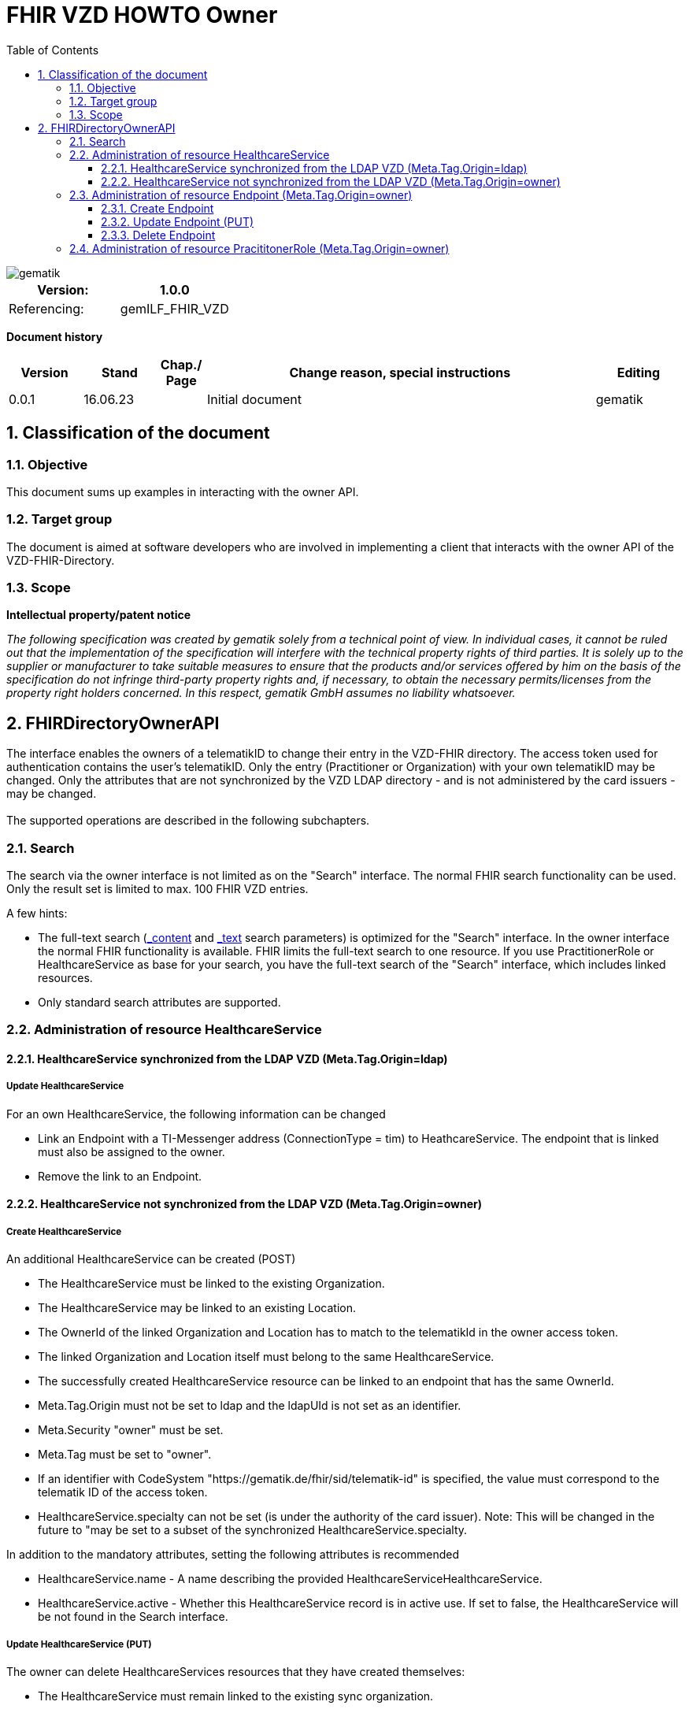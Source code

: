= FHIR VZD HOWTO Owner
:source-highlighter: rouge
:icons:
:title-page:
:imagesdir: /images/
ifdef::env-github[]
:toc: preamble
endif::[]
ifndef::env-github[]
:toc: left
endif::[]
:toclevels: 3
:toc-title: Table of Contents
:sectnums:


image::gematik_logo.svg[gematik,float="right"]

[width="100%",cols="50%,50%",options="header",]
|===
|Version: |1.0.0
|Referencing: |gemILF_FHIR_VZD
|===

[big]*Document history*

[width="100%",cols="11%,11%,7%,58%,13%",options="header",]
|===
|*Version* +
 |*Stand* +
 |*Chap./ Page* +
 |*Change reason, special instructions* +
 |*Editing* +

|0.0.1 |16.06.23 | |Initial document |gematik

|===

== Classification of the document
=== Objective
This document sums up examples in interacting with the owner API. 

=== Target group

The document is aimed at software developers who are involved in implementing a client that interacts with the owner API of the VZD-FHIR-Directory.

=== Scope

*Intellectual property/patent notice*

_The following specification was created by gematik solely from a technical point of view. In individual cases, it cannot be ruled out that the implementation of the specification will interfere with the technical property rights of third parties. It is solely up to the supplier or manufacturer to take suitable measures to ensure that the products and/or services offered by him on the basis of the specification do not infringe third-party property rights and, if necessary, to obtain the necessary permits/licenses from the property right holders concerned. In this respect, gematik GmbH assumes no liability whatsoever._


== FHIRDirectoryOwnerAPI

The interface enables the owners of a telematikID to change their entry in the VZD-FHIR directory. 
The access token used for authentication contains the user's telematikID. Only the entry (Practitioner or Organization) with your own telematikID may be changed. Only the attributes that are not synchronized by the VZD LDAP directory - and is not administered by the card issuers - may be changed.
 +
 +
The supported operations are described in the following subchapters.

=== Search
The search via the owner interface is not limited as on the "Search" interface. The normal FHIR search functionality can be used. Only the result set is limited to max. 100 FHIR VZD entries. +

A few hints:

- The full-text search (https://build.fhir.org/search.html#_content[_content] and https://build.fhir.org/search.html#_text[_text] search parameters) 
is optimized for the "Search" interface. In the owner interface the normal FHIR functionality is available. 
FHIR limits the full-text search to one resource. 
If you use PractitionerRole or HealthcareService as base for your search, you have the full-text search of the "Search" interface, which includes linked resources.
- Only standard search attributes are supported.

// https://arvato-systems-group.atlassian.net/browse/FVZ-720
// https://arvato-systems-group.atlassian.net/browse/FVZ-794

=== Administration of resource HealthcareService

==== HealthcareService synchronized from the LDAP VZD (Meta.Tag.Origin=ldap)
===== Update HealthcareService 
For an own HealthcareService, the following information can be changed 

- Link an Endpoint with a TI-Messenger address (ConnectionType = tim) to HeathcareService. The endpoint that is linked must also be assigned to the owner.
- Remove the link to an Endpoint.

// https://arvato-systems-group.atlassian.net/browse/FVZ-229

==== HealthcareService not synchronized from the LDAP VZD (Meta.Tag.Origin=owner)
===== Create HealthcareService 
An additional HealthcareService can be created (POST)

- The HealthcareService must be linked to the existing Organization. 
- The HealthcareService may be linked to an existing Location. 
- The OwnerId of the linked Organization and Location has to match to the telematikId in the owner access token.
- The linked Organization and Location itself must belong to the same HealthcareService.
- The successfully created HealthcareService resource can be linked to an endpoint that has the same OwnerId.
- Meta.Tag.Origin must not be set to ldap and the ldapUId is not set as an identifier.
- Meta.Security "owner" must be set.
- Meta.Tag must be set to "owner".
- If an identifier with CodeSystem "https://gematik.de/fhir/sid/telematik-id" is specified, the value must correspond to the telematik ID of the access token.
- HealthcareService.specialty can not be set (is under the authority of the card issuer). Note: This will be changed in the future to "may be set to a subset of the synchronized HealthcareService.specialty.

// https://arvato-systems-group.atlassian.net/browse/FVZ-704
// https://arvato-systems-group.atlassian.net/browse/FVZ-779
// https://arvato-systems-group.atlassian.net/browse/FVZ-852 Owner: HealthcareService POST/PUT Validierung Spezialisierung

In addition to the mandatory attributes, setting the following attributes is recommended

- HealthcareService.name - A name describing the provided HealthcareServiceHealthcareService.
- HealthcareService.active - Whether this HealthcareService record is in active use. If set to false, the HealthcareService will be not found in the Search interface.

===== Update HealthcareService (PUT)
The owner can delete HealthcareServices resources that they have created themselves:

- The HealthcareService must remain linked to the existing sync organization.
- For all other attributes see "Create HealthcareService"

// https://arvato-systems-group.atlassian.net/browse/FVZ-701
// https://arvato-systems-group.atlassian.net/browse/FVZ-793

===== Delete HealthcareService
The owner can delete HealthcareServices resources that they have created themselves.

=== Administration of resource Endpoint  (Meta.Tag.Origin=owner)
==== Create Endpoint
Endpoints can be created if all of the following criteria are met

- the Endpoint contains a TI-Messenger address:

* Endpoint.address contains TI-Messenger address (MXID)
* Endpoint.connectionType is set to "tim"

- the Endpoint contains all necessary information (https://simplifier.net/vzd-fhir-directory/endpointdirectory)

// https://arvato-systems-group.atlassian.net/browse/FVZ-231

In addition to the mandatory attributes, setting the following attributes is recommended

- Endpoint.status - The state of the Endpoint e.g. "active".
- Endpoint.name - Name of the Endpoint.

==== Update Endpoint (PUT)
The owner can update Endpoint resources that they have created themselves. Resources synchronized from the LDAP VZD cannot be changed. +
For all attributes see "Create Endpoint".

==== Delete Endpoint
Endpoints can be deleted by the owner if

- there are no linkes from a HealthcareService or PractitionerRole. 
  (First the links have to be deleted.)
// https://arvato-systems-group.atlassian.net/browse/FVZ-1109

// - the Endpoint contains a TI-Messenger address (ConnectionType = tim) and are assigned to the owner. All resources that reference the endpoint must also be assigned to the owner.
// https://arvato-systems-group.atlassian.net/browse/FVZ-232





=== Administration of resource PracititonerRole  (Meta.Tag.Origin=owner)
The following rules apply when creating a PracititonerRole:

- An authenticated owner can create own PracititionerRoles
- The created PracititionerRole must be linked to the Practitioner of the synchronized PractitionerRole (identified via TelematikId, origin=ldap)
- If a location is linked, the same location must be used as for the synchronized PractitionerRole.
- Deleting the synchronized PracititionerRole also leads to the deletion of the created PracititionerRole.
- Only own EndPoints may be linked.
- No telematikId identifier may be set.
- No ldapUuid identifier may be set.
- Only "owner" has to be set for meta.tag.origin. "ldap" must not be set.
- The created PractitionerRole can not be linked with an Organization.
- The created PractitionerRole can not be linked with an HealthcareService (this will be possible in a subsequent release).

////
Noch einarbeiten:
https://arvato-systems-group.atlassian.net/browse/FVZ-140
////
